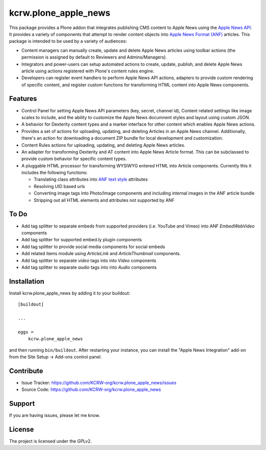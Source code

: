 =====================
kcrw.plone_apple_news
=====================

This package provides a Plone addon that integrates publishing CMS content to
Apple News using the `Apple News API`_. It provides a variety of components that
attempt to render content objects into `Apple News Format (ANF)`_ articles.
This package is intended to be used by a variety of audiences:

- Content managers can manually create, update and delete Apple News articles
  using toolbar actions (the permission is assigned by default to Reviewers
  and Admins/Managers).
- Integrators and power-users can setup automated actions to create, update,
  publish, and delete Apple News article using actions registered with Plone's
  content rules engine.
- Developers can register event handlers to perform Apple News API actions,
  adapters to provide custom rendering of specific content, and register custom
  functions for transforming HTML content into Apple News components.

Features
--------

- Control Panel for setting Apple News API parameters (key, secret, channel id),
  Content related settings like image scales to include, and the ability to
  customize the Apple News documnent styles and layout using custom JSON.
- A behavior for Dexterity content types and a marker interface for other content
  which enables Apple News actions.
- Provides a set of actions for uploading, updating, and deleting Articles
  in an Apple News channel. Additionally, there's an action for downloading
  a document ZIP bundle for local development and customization.
- Content Rules actions for uploading, updating, and deleting Apple News
  articles.
- An adapter for transforming Dexterity and AT content into Apple News Article
  format. This can be subclassed to provide custom behavior for specific content
  types.
- A pluggable HTML processor for transforming WYSIWYG entered HTML into Article
  components. Currently this it includes the following functions:

  - Translating class attributes into `ANF text style`_ attributes
  - Resolving UID based urls
  - Converting image tags into Photo/Image components and including internal
    images in the ANF article bundle
  - Stripping out all HTML elements and attributes not supported by ANF

To Do
-----

- Add tag splitter to separate embeds from supported providers
  (i.e. YouTube and Vimeo) into ANF `EmbedWebVideo` components
- Add tag splitter for supported embed.ly plugin components
- Add tag splitter to provide social media components for social embeds
- Add related items module using `ArticleLink` and `ArticleThumbnail`
  components.
- Add tag splitter to separate `video` tags into into `Video` components
- Add tag splitter to separate `audio` tags into into `Audio` components


Installation
------------

Install kcrw.plone_apple_news by adding it to your buildout::

    [buildout]

    ...

    eggs =
        kcrw.plone_apple_news


and then running ``bin/buildout``. After restarting your instance, you can
install the "Apple News Integration" add-on from the Site Setup -> Add-ons
control panel.


Contribute
----------

- Issue Tracker: https://github.com/KCRW-org/kcrw.plone_apple_news/issues
- Source Code: https://github.com/KCRW-org/kcrw.plone_apple_news


Support
-------

If you are having issues, please let me know.


License
-------

The project is licensed under the GPLv2.


.. _Apple News API: https://developer.apple.com/documentation/apple_news/apple_news_api
.. _Apple News Format (ANF): https://developer.apple.com/documentation/apple_news/apple_news_format_tutorials
.. _ANF text style: https://developer.apple.com/documentation/apple_news/textstyle
